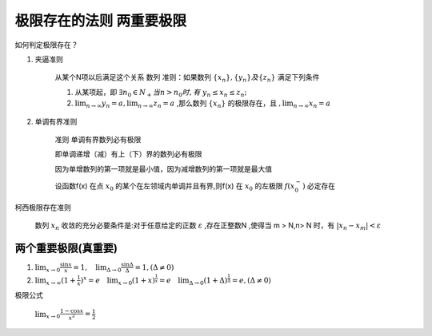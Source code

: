 极限存在的法则 两重要极限
===============================

如何判定极限存在？


1) 夹逼准则

    从某个N项以后满足这个关系
    数列
    准则：如果数列 :math:`\{x_n\},\{y_n\} 及\{z_n\}` 满足下列条件

    (1) 从某项起，即 :math:`\exists n_0\in N_+ 当 n > n_0 时,有` :math:`y_n \leq x_n  \leq z_n;` 
        
    (2) :math:`\lim_{n\rightarrow \infty}{y_n}=a,\lim_{n\rightarrow \infty}{z_n}=a` ,那么数列 :math:`\{x_n\}` 的极限存在，且 :math:`,\lim_{n\rightarrow \infty}{x_n}=a` 

2) 单调有界准则

    准则 单调有界数列必有极限

    即单调递增（减）有上（下）界的数列必有极限

    因为单增数列的第一项就是最小值，因为减增数列的第一项就是最大值

    设函数f(x) 在点 :math:`x_0` 的某个在左领域内单调并且有界,则f(x) 在 :math:`x_0` 的左极限 :math:`f(x_0^-)` 必定存在

柯西极限存在准则

    数列 :math:`{x_n}` 收敛的充分必要条件是:对于任意给定的正数 :math:`\varepsilon` ,存在正整数N ,使得当 m > N,n> N 时，有 :math:`|x_n-x_m|<\varepsilon`  




两个重要极限(真重要)
--------------------------

(1) :math:`\lim_{x\rightarrow 0}{\frac{\sin x}{x}=1},\quad \lim_{\Delta \rightarrow 0}{\frac{\sin \Delta}{\Delta}=1},(\Delta \neq 0)`  

(2) :math:`\lim_{x\rightarrow \infty}{(1+ {\frac{1}{x})}^x}=e \quad  \lim_{x\rightarrow 0}{(1+x)^{\frac{1}{x}}}=e \quad \lim_{\Delta \rightarrow 0}{(1+ \Delta)^{\frac{1}{\Delta}}=e},(\Delta \neq 0)` 


极限公式

    :math:`\lim_{x\rightarrow 0}{\frac{1-\cos{x}}{x^2}}=\frac{1}{2}` 

    